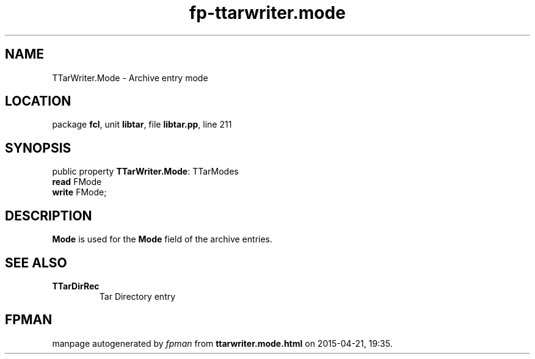 .\" file autogenerated by fpman
.TH "fp-ttarwriter.mode" 3 "2014-03-14" "fpman" "Free Pascal Programmer's Manual"
.SH NAME
TTarWriter.Mode - Archive entry mode
.SH LOCATION
package \fBfcl\fR, unit \fBlibtar\fR, file \fBlibtar.pp\fR, line 211
.SH SYNOPSIS
public property \fBTTarWriter.Mode\fR: TTarModes
  \fBread\fR FMode
  \fBwrite\fR FMode;
.SH DESCRIPTION
\fBMode\fR is used for the \fBMode\fR field of the archive entries.


.SH SEE ALSO
.TP
.B TTarDirRec
Tar Directory entry

.SH FPMAN
manpage autogenerated by \fIfpman\fR from \fBttarwriter.mode.html\fR on 2015-04-21, 19:35.

